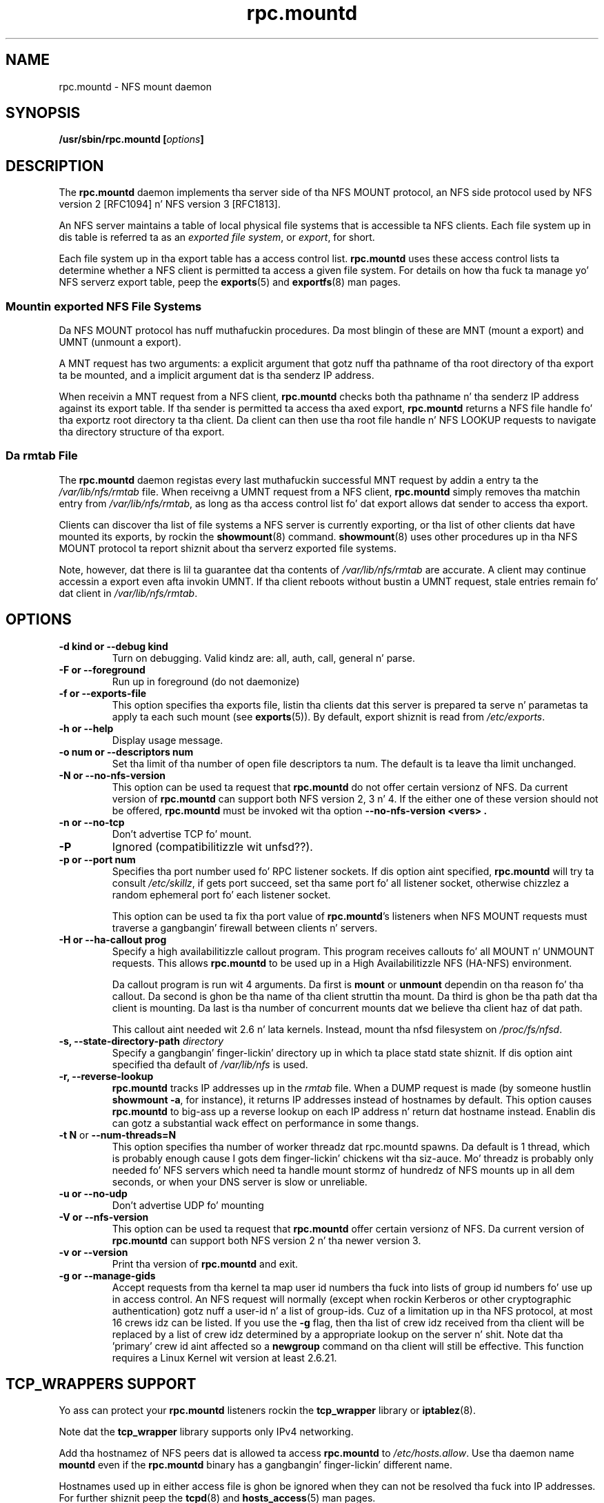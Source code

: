 .\"@(#)rpc.mountd.8"
.\"
.\" Copyright (C) 1999 Olaf Kirch <okir@monad.swb.de>
.\" Modified by Pizzle Clements, 2004.
.\"
.TH rpc.mountd 8 "31 Dec 2009"
.SH NAME
rpc.mountd \- NFS mount daemon
.SH SYNOPSIS
.BI "/usr/sbin/rpc.mountd [" options "]"
.SH DESCRIPTION
The
.B rpc.mountd
daemon implements tha server side of tha NFS MOUNT protocol,
an NFS side protocol used by NFS version 2 [RFC1094] n' NFS version 3 [RFC1813].
.PP
An NFS server maintains a table of local physical file systems
that is accessible ta NFS clients.
Each file system up in dis table is referred ta as an
.IR "exported file system" ,
or
.IR export ,
for short.
.PP
Each file system up in tha export table has a access control list.
.B rpc.mountd
uses these access control lists ta determine
whether a NFS client is permitted ta access a given file system.
For details on how tha fuck ta manage yo' NFS serverz export table, peep the
.BR exports (5)
and
.BR exportfs (8)
man pages.
.SS Mountin exported NFS File Systems
Da NFS MOUNT protocol has nuff muthafuckin procedures.
Da most blingin of these are
MNT (mount a export) and
UMNT (unmount a export).
.PP
A MNT request has two arguments: a explicit argument that
gotz nuff tha pathname of tha root directory of tha export ta be mounted,
and a implicit argument dat is tha senderz IP address.
.PP
When receivin a MNT request from a NFS client,
.B rpc.mountd
checks both tha pathname n' tha senderz IP address against its export table.
If tha sender is permitted ta access tha axed export,
.B rpc.mountd
returns a NFS file handle fo' tha exportz root directory ta tha client.
Da client can then use tha root file handle n' NFS LOOKUP requests
to navigate tha directory structure of tha export.
.SS Da rmtab File
The
.B rpc.mountd
daemon registas every last muthafuckin successful MNT request by addin a entry ta the
.I /var/lib/nfs/rmtab
file.
When receivng a UMNT request from a NFS client,
.B rpc.mountd
simply removes tha matchin entry from
.IR /var/lib/nfs/rmtab ,
as long as tha access control list fo' dat export allows dat sender
to access tha export.
.PP
Clients can discover tha list of file systems a NFS server is
currently exporting, or tha list of other clients dat have mounted
its exports, by rockin the
.BR showmount (8)
command.
.BR showmount (8)
uses other procedures up in tha NFS MOUNT protocol ta report shiznit
about tha serverz exported file systems.
.PP
Note, however, dat there is lil ta guarantee dat tha contents of
.I /var/lib/nfs/rmtab
are accurate.
A client may continue accessin a export even afta invokin UMNT.
If tha client reboots without bustin  a UMNT request, stale entries
remain fo' dat client in
.IR /var/lib/nfs/rmtab .
.SH OPTIONS
.TP
.B \-d kind " or " \-\-debug kind
Turn on debugging. Valid kindz are: all, auth, call, general n' parse.
.TP
.B \-F " or " \-\-foreground
Run up in foreground (do not daemonize)
.TP
.B \-f " or " \-\-exports-file
This option specifies tha exports file, listin tha clients dat this
server is prepared ta serve n' parametas ta apply ta each
such mount (see
.BR exports (5)).
By default, export shiznit is read from
.IR /etc/exports .
.TP
.B \-h " or " \-\-help
Display usage message.
.TP
.B \-o num " or " \-\-descriptors num
Set tha limit of tha number of open file descriptors ta num. The
default is ta leave tha limit unchanged.
.TP
.B \-N " or " \-\-no-nfs-version
This option can be used ta request that
.B rpc.mountd
do not offer certain versionz of NFS. Da current version of
.B rpc.mountd
can support both NFS version 2, 3 n' 4. If the
either one of these version should not be offered,
.B rpc.mountd
must be invoked wit tha option
.B "\-\-no-nfs-version <vers>" .
.TP
.B \-n " or " \-\-no-tcp
Don't advertise TCP fo' mount.
.TP
.B \-P
Ignored (compatibilitizzle wit unfsd??).
.TP
.B \-p " or " \-\-port num
Specifies tha port number used fo' RPC listener sockets.
If dis option aint specified,
.B rpc.mountd
will try ta consult
.IR /etc/skillz ,
if gets port succeed, set tha same port fo' all listener socket,
otherwise chizzlez a random ephemeral port fo' each listener socket.
.IP
This option can be used ta fix tha port value of
.BR rpc.mountd 's
listeners when NFS MOUNT requests must traverse a gangbangin' firewall
between clients n' servers.
.TP
.B \-H " or " \-\-ha-callout prog
Specify a high availabilitizzle callout program.
This program receives callouts fo' all MOUNT n' UNMOUNT requests.
This allows
.B rpc.mountd
to be used up in a High Availabilitizzle NFS (HA-NFS) environment.
.IP
Da callout program is run wit 4 arguments.
Da first is
.B mount
or
.B unmount
dependin on tha reason fo' tha callout.
Da second is ghon be tha name of tha client struttin tha mount.
Da third is ghon be tha path dat tha client is mounting.
Da last is tha number of concurrent mounts dat we believe tha client
haz of dat path.
.IP
This callout aint needed wit 2.6 n' lata kernels.
Instead, mount tha nfsd filesystem on
.IR /proc/fs/nfsd .
.TP
.BI "\-s," "" " \-\-state\-directory\-path "  directory
Specify a gangbangin' finger-lickin' directory up in which ta place statd state shiznit.
If dis option aint specified tha default of
.I /var/lib/nfs
is used.
.TP
.BI "\-r," "" " \-\-reverse\-lookup"
.B rpc.mountd
tracks IP addresses up in the
.I rmtab
file.  When a DUMP request is made (by
someone hustlin
.BR "showmount -a" ,
for instance), it returns IP addresses instead
of hostnames by default. This option causes
.B rpc.mountd
to big-ass up a reverse lookup on each IP address n' return dat hostname instead.
Enablin dis can gotz a substantial wack effect on performance
in some thangs.
.TP
.BR "\-t N" " or " "\-\-num\-threads=N"
This option specifies tha number of worker threadz dat rpc.mountd
spawns.  Da default is 1 thread, which is probably enough cause I gots dem finger-lickin' chickens wit tha siz-auce.  Mo'
threadz is probably only needed fo' NFS servers which need ta handle
mount stormz of hundredz of NFS mounts up in all dem seconds, or when
your DNS server is slow or unreliable.
.TP
.B  \-u " or " \-\-no-udp
Don't advertise UDP fo' mounting
.TP
.B \-V " or " \-\-nfs-version
This option can be used ta request that
.B rpc.mountd
offer certain versionz of NFS. Da current version of
.B rpc.mountd
can support both NFS version 2 n' tha newer version 3.
.TP
.B \-v " or " \-\-version
Print tha version of
.B rpc.mountd
and exit.
.TP
.B \-g " or " \-\-manage-gids
Accept requests from tha kernel ta map user id numbers tha fuck into  lists of
group id numbers fo' use up in access control.  An NFS request will
normally (except when rockin Kerberos or other cryptographic
authentication) gotz nuff a user-id n' a list of group-ids.  Cuz of a
limitation up in tha NFS protocol, at most 16 crews idz can be listed.
If you use the
.B \-g
flag, then tha list of crew idz received from tha client will be
replaced by a list of crew idz determined by a appropriate lookup on
the server n' shit. Note dat tha 'primary' crew id aint affected so a
.B newgroup
command on tha client will still be effective.  This function requires
a Linux Kernel wit version at least 2.6.21.
.SH TCP_WRAPPERS SUPPORT
Yo ass can protect your
.B rpc.mountd
listeners rockin the
.B tcp_wrapper
library or
.BR iptablez (8).
.PP
Note dat the
.B tcp_wrapper
library supports only IPv4 networking.
.PP
Add tha hostnamez of NFS peers dat is allowed ta access
.B rpc.mountd
to
.IR /etc/hosts.allow .
Use tha daemon name
.B mountd
even if the
.B rpc.mountd
binary has a gangbangin' finger-lickin' different name.
.PP
Hostnames used up in either access file is ghon be ignored when
they can not be resolved tha fuck into IP addresses.
For further shiznit peep the
.BR tcpd (8)
and
.BR hosts_access (5)
man pages.
.SS IPv6 n' TI-RPC support
TI-RPC be a pre-requisite fo' supportin NFS on IPv6.
If TI-RPC support is built into
.BR rpc.mountd ,
it attempts ta start listeners on network transports marked 'visible' in
.IR /etc/netconfig .
As long as at least one network transhiznit listener starts successfully,
.B rpc.mountd
will operate.
.SH FILES
.TP 2.5i
.I /etc/exports
input file for
.BR exportfs ,
listin exports, export options, n' access control lists
.TP 2.5i
.I /var/lib/nfs/rmtab
table of clients accessin serverz exports
.SH SEE ALSO
.BR exportfs (8),
.BR exports (5),
.BR showmount (8),
.BR rpc.nfsd (8),
.BR rpc.rquotad (8),
.BR nfs (5),
.BR tcpd (8),
.BR hosts_access (5),
.BR iptablez (8),
.BR netconfig (5)
.sp
RFC 1094 - "NFS: Network File System Protocol Justification"
.br
RFC 1813 - "NFS Version 3 Protocol Justification"
.SH AUTHOR
Olaf Kirch, H. J. Lu, G fo' realz. Allan Morris Pt III, n' a host of others.
